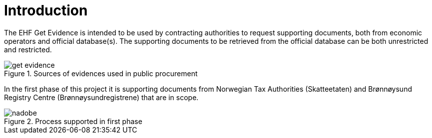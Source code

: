 = Introduction

The EHF Get Evidence is intended to be used by contracting authorities to request supporting documents, both from economic operators and official database(s). The supporting documents to be retrieved from the official database can be both unrestricted and restricted.

.Sources of evidences used in public procurement
image::images/get-evidence.png[align="left"]

In the first phase of this project it is supporting documents from Norwegian Tax Authorities (Skatteetaten) and Brønnøysund Registry Centre (Brønnøysundregistrene) that are in scope.

.Process supported in first phase
image::images/nadobe.png[align="left"]
